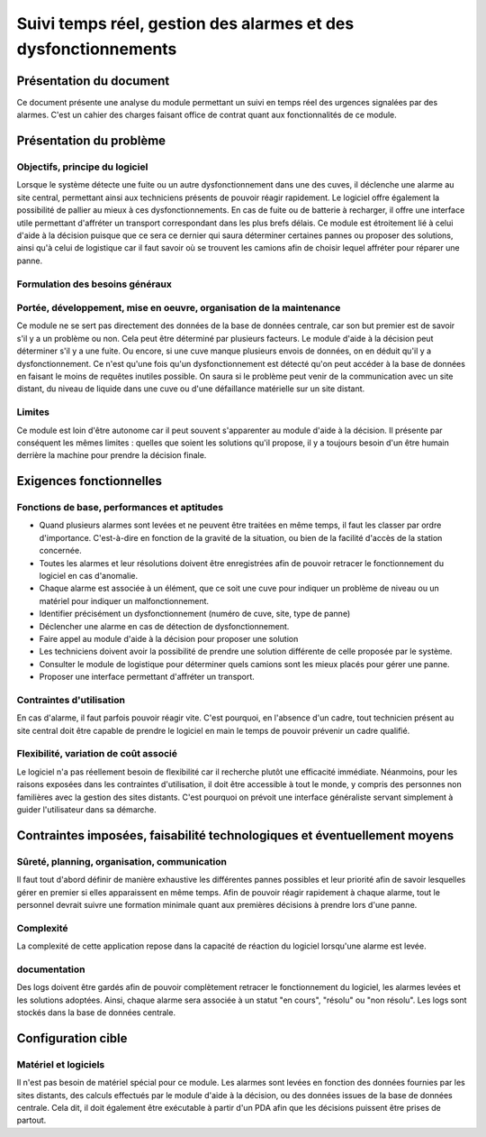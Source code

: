 ===============================================================
Suivi temps réel, gestion des alarmes et des dysfonctionnements
===============================================================



Présentation du document
========================

Ce document présente une analyse du module permettant un suivi en temps réel 
des urgences signalées par des alarmes. C'est un cahier des charges faisant office de contrat
quant aux fonctionnalités de ce module.

Présentation du problème
========================
Objectifs, principe du logiciel
-------------------------------

Lorsque le système détecte une fuite ou un autre dysfonctionnement dans une des cuves, il déclenche une alarme au site central, permettant ainsi aux techniciens présents de pouvoir réagir rapidement. 
Le logiciel offre également la possibilité de pallier au mieux à ces dysfonctionnements. En cas de fuite ou de batterie à recharger, il offre une interface utile permettant d'affréter un transport correspondant dans les plus brefs délais.
Ce module est étroitement lié à celui d'aide à la décision puisque que ce sera ce dernier qui saura déterminer certaines pannes ou proposer des solutions, ainsi qu'à celui de logistique car il faut savoir où se trouvent les camions afin de choisir lequel affréter pour réparer une panne.

Formulation des besoins généraux
---------------------------------



Portée, développement, mise en oeuvre, organisation de la maintenance
---------------------------------------------------------------------
Ce module ne se sert pas directement des données de la base de données centrale, car son but premier est de savoir s'il y a un problème ou non. Cela peut être déterminé par plusieurs facteurs. Le module d'aide à la décision peut déterminer s'il y a une fuite. Ou encore, si une cuve manque plusieurs envois de données, on en déduit qu'il y a dysfonctionnement.
Ce n'est qu'une fois qu'un dysfonctionnement est détecté qu'on peut accéder à la base de données en faisant le moins de requêtes inutiles possible. On saura si le problème peut venir de la communication avec un site distant, du niveau de liquide dans une cuve ou d'une défaillance matérielle sur un site distant.

Limites
-------
Ce module est loin d'être autonome car il peut souvent s'apparenter au module d'aide à la décision. Il présente par conséquent les mêmes limites : quelles que soient les solutions qu'il propose, il y a toujours besoin d'un être humain derrière la machine pour prendre la décision finale.


Exigences fonctionnelles
========================
Fonctions de base, performances et aptitudes
--------------------------------------------

- Quand plusieurs alarmes sont levées et ne peuvent être traitées en même temps, il faut les classer par ordre d'importance. C'est-à-dire en fonction de la gravité de la situation, ou bien de la facilité d'accès de la station concernée.

- Toutes les alarmes et leur résolutions doivent être enregistrées afin de pouvoir retracer le fonctionnement du logiciel en cas d'anomalie.

- Chaque alarme est associée à un élément, que ce soit une cuve pour indiquer un problème de niveau ou un matériel pour indiquer un malfonctionnement.

- Identifier précisément un dysfonctionnement (numéro de cuve, site, type de panne)

- Déclencher une alarme en cas de détection de dysfonctionnement.

- Faire appel au module d'aide à la décision pour proposer une solution

- Les techniciens doivent avoir la possibilité de prendre une solution différente de celle proposée par le système.

- Consulter le module de logistique pour déterminer quels camions sont les mieux placés pour gérer une panne.

- Proposer une interface permettant d'affréter un transport.
Contraintes d'utilisation
-------------------------

En cas d'alarme, il faut parfois pouvoir réagir vite. C'est pourquoi, en l'absence d'un cadre, tout technicien présent au site central doit être capable de prendre le logiciel en main le temps de pouvoir prévenir un cadre qualifié.

Flexibilité, variation de coût associé
--------------------------------------

Le logiciel n'a pas réellement besoin de flexibilité car il recherche plutôt une efficacité immédiate. Néanmoins, pour les raisons exposées dans les contraintes d'utilisation, il doit être accessible à tout le monde, y compris des personnes non familières avec la gestion des sites distants. C'est pourquoi on prévoit une interface généraliste servant simplement à guider l'utilisateur dans sa démarche.

Contraintes imposées, faisabilité technologiques et éventuellement moyens
=========================================================================
Sûreté, planning, organisation, communication
----------------------------------------------

Il faut tout d'abord définir de manière exhaustive les différentes pannes possibles et leur priorité afin de savoir lesquelles gérer en premier si elles apparaissent en même temps.
Afin de pouvoir réagir rapidement à chaque alarme, tout le personnel devrait suivre une formation minimale quant aux premières décisions à prendre lors d'une panne.

Complexité
----------

La complexité de cette application repose dans la capacité de réaction du logiciel lorsqu'une alarme est levée.

documentation
-------------

Des logs doivent être gardés afin de pouvoir complètement retracer le fonctionnement du logiciel, les alarmes levées et les solutions adoptées. Ainsi, chaque alarme sera associée à un statut "en cours", "résolu" ou "non résolu".
Les logs sont stockés dans la base de données centrale.

Configuration cible
====================
Matériel et logiciels
----------------------

Il n'est pas besoin de matériel spécial pour ce module. Les alarmes sont levées en fonction des données fournies par les sites distants, des calculs effectués par le module d'aide à la décision, ou des données issues de la base de données centrale.
Cela dit, il doit également être exécutable à partir d'un PDA afin que les décisions puissent être prises de partout.



